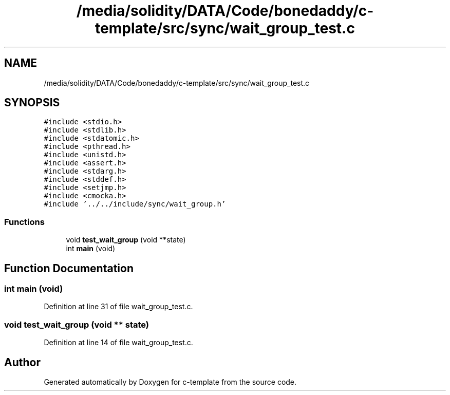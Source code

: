 .TH "/media/solidity/DATA/Code/bonedaddy/c-template/src/sync/wait_group_test.c" 3 "Thu Jul 9 2020" "c-template" \" -*- nroff -*-
.ad l
.nh
.SH NAME
/media/solidity/DATA/Code/bonedaddy/c-template/src/sync/wait_group_test.c
.SH SYNOPSIS
.br
.PP
\fC#include <stdio\&.h>\fP
.br
\fC#include <stdlib\&.h>\fP
.br
\fC#include <stdatomic\&.h>\fP
.br
\fC#include <pthread\&.h>\fP
.br
\fC#include <unistd\&.h>\fP
.br
\fC#include <assert\&.h>\fP
.br
\fC#include <stdarg\&.h>\fP
.br
\fC#include <stddef\&.h>\fP
.br
\fC#include <setjmp\&.h>\fP
.br
\fC#include <cmocka\&.h>\fP
.br
\fC#include '\&.\&./\&.\&./include/sync/wait_group\&.h'\fP
.br

.SS "Functions"

.in +1c
.ti -1c
.RI "void \fBtest_wait_group\fP (void **state)"
.br
.ti -1c
.RI "int \fBmain\fP (void)"
.br
.in -1c
.SH "Function Documentation"
.PP 
.SS "int main (void)"

.PP
Definition at line 31 of file wait_group_test\&.c\&.
.SS "void test_wait_group (void ** state)"

.PP
Definition at line 14 of file wait_group_test\&.c\&.
.SH "Author"
.PP 
Generated automatically by Doxygen for c-template from the source code\&.
